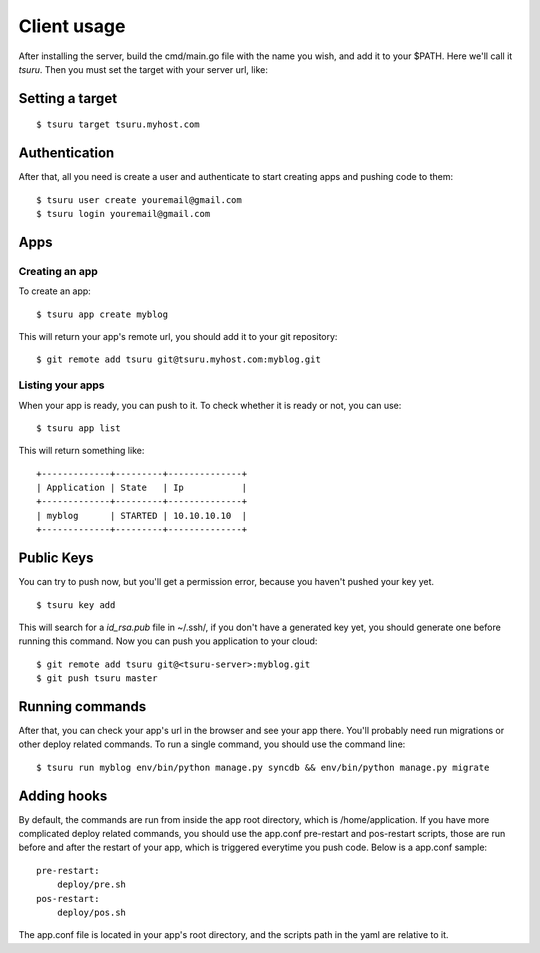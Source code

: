 ++++++++++++
Client usage
++++++++++++

After installing the server, build the cmd/main.go file with the name you wish, and add it to your $PATH. Here we'll call it `tsuru`.
Then you must set the target with your server url, like:

Setting a target
================

.. highlight:: bash

::

    $ tsuru target tsuru.myhost.com

Authentication
==============

After that, all you need is create a user and authenticate to start creating apps and pushing code to them:

.. highlight:: bash

::

    $ tsuru user create youremail@gmail.com
    $ tsuru login youremail@gmail.com

Apps
====

Creating an app
---------------

To create an app:

.. highlight:: bash

::

    $ tsuru app create myblog

This will return your app's remote url, you should add it to your git repository:

.. highlight:: bash

::

    $ git remote add tsuru git@tsuru.myhost.com:myblog.git

Listing your apps
-----------------

When your app is ready, you can push to it. To check whether it is ready or not, you can use:

.. highlight:: bash

::

    $ tsuru app list

This will return something like:

.. highlight:: bash

::

    +-------------+---------+--------------+
    | Application | State   | Ip           |
    +-------------+---------+--------------+
    | myblog      | STARTED | 10.10.10.10  |
    +-------------+---------+--------------+

Public Keys
===========

You can try to push now, but you'll get a permission error, because you haven't pushed your key yet.

.. highlight:: bash

::

    $ tsuru key add

This will search for a `id_rsa.pub` file in ~/.ssh/, if you don't have a generated key yet, you should generate one before running this command.
Now you can push you application to your cloud:

.. highlight:: bash

::

    $ git remote add tsuru git@<tsuru-server>:myblog.git
    $ git push tsuru master

Running commands
================

After that, you can check your app's url in the browser and see your app there. You'll probably need run migrations or other deploy related commands.
To run a single command, you should use the command line:

.. highlight:: bash

::

    $ tsuru run myblog env/bin/python manage.py syncdb && env/bin/python manage.py migrate

Adding hooks
============

By default, the commands are run from inside the app root directory, which is /home/application. If you have more complicated deploy related commands,
you should use the app.conf pre-restart and pos-restart scripts, those are run before and after the restart of your app, which is triggered everytime you push code.
Below is a app.conf sample:

.. highlight:: yaml

::

    pre-restart:
        deploy/pre.sh
    pos-restart:
        deploy/pos.sh

The app.conf file is located in your app's root directory, and the scripts path in the yaml are relative to it.

